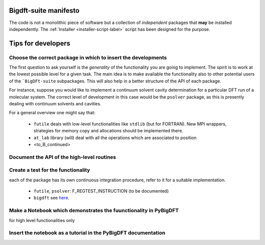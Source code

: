 Bigdft-suite manifesto
=======================

The code is not a monolithic piece of software but a collection of *independent*
packages that **may** be installed independently.
The :ref:`Installer <installer-script-label>` script has been
designed for the purpose.


Tips for developers
===================

Choose the correct package in which to insert the developments
--------------------------------------------------------------

The first question to ask yourself is the *generality* of the
functionality you are going to implement.
The spirit is to work at the lowest possible level for a given task.
The main idea is to make available the functionality also to other potential
users of the ```BigDFt-suite`` subpackages.
This will also help in a better structure of the API of each package.

For instance, suppose you would like to implement a continuum solvent
cavity determination for a particular DFT run of a molecular system.
The correct level of development in this case would be the ``psolver``
package, as this is presently dealing with continuum solvents and cavities.

For a general overview one might say that:

 * ``futile`` deals with low-level functionalities like ``stdlib`` (but for FORTRAN).
   New MPI wrappers, strategies for memory copy and allocations should be implemented there.

 * ``at_lab`` library (will) deal with all the operations which are associated to position

 * <to_B_continued>

Document the API of the high-level routines
-------------------------------------------


Create a test for the functionality
-----------------------------------

each of the package has its own continuous integration procedure,  refer to
it for a suitable implementation.

 * ``futile``, ``psolver``: F_REGTEST_INSTRUCTION (to be documented)
 * ``bigdft`` see here_.

.. _here: http://bigdft.org/Wiki/index.php?title=Inserting_a_new_test_in_the_distribution

Make a Notebook which demonstrates the fuunctionality in PyBigDFT
-----------------------------------------------------------------

for high level functionalities only

Insert the notebook as a tutorial in the PyBigDFT documentation
---------------------------------------------------------------
